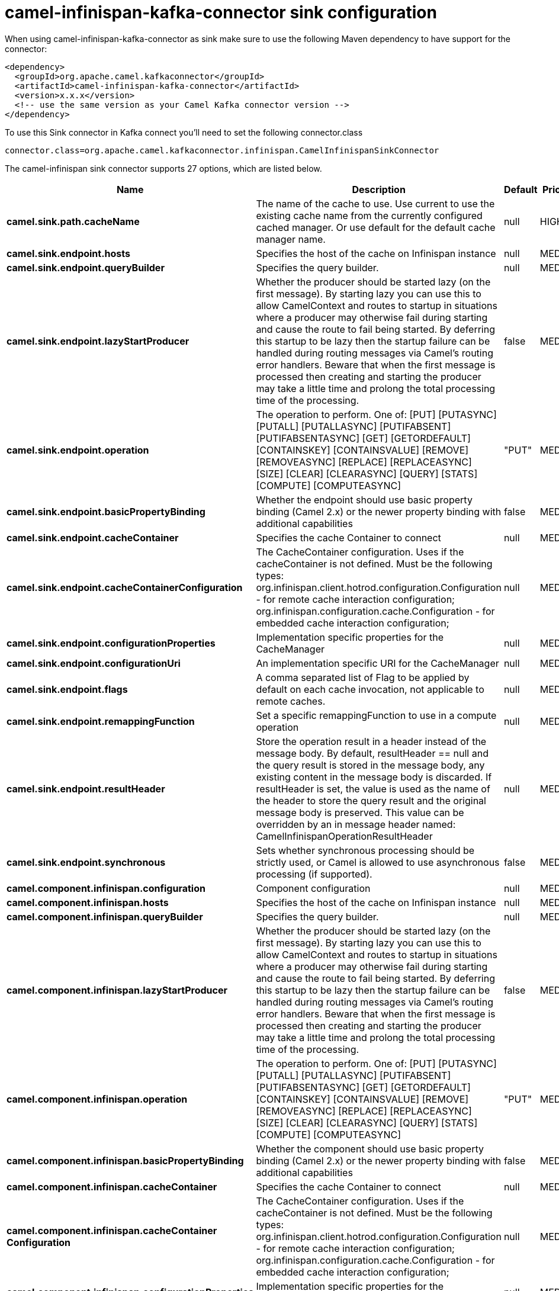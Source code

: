 // kafka-connector options: START
[[camel-infinispan-kafka-connector-sink]]
= camel-infinispan-kafka-connector sink configuration

When using camel-infinispan-kafka-connector as sink make sure to use the following Maven dependency to have support for the connector:

[source,xml]
----
<dependency>
  <groupId>org.apache.camel.kafkaconnector</groupId>
  <artifactId>camel-infinispan-kafka-connector</artifactId>
  <version>x.x.x</version>
  <!-- use the same version as your Camel Kafka connector version -->
</dependency>
----

To use this Sink connector in Kafka connect you'll need to set the following connector.class

[source,java]
----
connector.class=org.apache.camel.kafkaconnector.infinispan.CamelInfinispanSinkConnector
----


The camel-infinispan sink connector supports 27 options, which are listed below.



[width="100%",cols="2,5,^1,2",options="header"]
|===
| Name | Description | Default | Priority
| *camel.sink.path.cacheName* | The name of the cache to use. Use current to use the existing cache name from the currently configured cached manager. Or use default for the default cache manager name. | null | HIGH
| *camel.sink.endpoint.hosts* | Specifies the host of the cache on Infinispan instance | null | MEDIUM
| *camel.sink.endpoint.queryBuilder* | Specifies the query builder. | null | MEDIUM
| *camel.sink.endpoint.lazyStartProducer* | Whether the producer should be started lazy (on the first message). By starting lazy you can use this to allow CamelContext and routes to startup in situations where a producer may otherwise fail during starting and cause the route to fail being started. By deferring this startup to be lazy then the startup failure can be handled during routing messages via Camel's routing error handlers. Beware that when the first message is processed then creating and starting the producer may take a little time and prolong the total processing time of the processing. | false | MEDIUM
| *camel.sink.endpoint.operation* | The operation to perform. One of: [PUT] [PUTASYNC] [PUTALL] [PUTALLASYNC] [PUTIFABSENT] [PUTIFABSENTASYNC] [GET] [GETORDEFAULT] [CONTAINSKEY] [CONTAINSVALUE] [REMOVE] [REMOVEASYNC] [REPLACE] [REPLACEASYNC] [SIZE] [CLEAR] [CLEARASYNC] [QUERY] [STATS] [COMPUTE] [COMPUTEASYNC] | "PUT" | MEDIUM
| *camel.sink.endpoint.basicPropertyBinding* | Whether the endpoint should use basic property binding (Camel 2.x) or the newer property binding with additional capabilities | false | MEDIUM
| *camel.sink.endpoint.cacheContainer* | Specifies the cache Container to connect | null | MEDIUM
| *camel.sink.endpoint.cacheContainerConfiguration* | The CacheContainer configuration. Uses if the cacheContainer is not defined. Must be the following types: org.infinispan.client.hotrod.configuration.Configuration - for remote cache interaction configuration; org.infinispan.configuration.cache.Configuration - for embedded cache interaction configuration; | null | MEDIUM
| *camel.sink.endpoint.configurationProperties* | Implementation specific properties for the CacheManager | null | MEDIUM
| *camel.sink.endpoint.configurationUri* | An implementation specific URI for the CacheManager | null | MEDIUM
| *camel.sink.endpoint.flags* | A comma separated list of Flag to be applied by default on each cache invocation, not applicable to remote caches. | null | MEDIUM
| *camel.sink.endpoint.remappingFunction* | Set a specific remappingFunction to use in a compute operation | null | MEDIUM
| *camel.sink.endpoint.resultHeader* | Store the operation result in a header instead of the message body. By default, resultHeader == null and the query result is stored in the message body, any existing content in the message body is discarded. If resultHeader is set, the value is used as the name of the header to store the query result and the original message body is preserved. This value can be overridden by an in message header named: CamelInfinispanOperationResultHeader | null | MEDIUM
| *camel.sink.endpoint.synchronous* | Sets whether synchronous processing should be strictly used, or Camel is allowed to use asynchronous processing (if supported). | false | MEDIUM
| *camel.component.infinispan.configuration* | Component configuration | null | MEDIUM
| *camel.component.infinispan.hosts* | Specifies the host of the cache on Infinispan instance | null | MEDIUM
| *camel.component.infinispan.queryBuilder* | Specifies the query builder. | null | MEDIUM
| *camel.component.infinispan.lazyStartProducer* | Whether the producer should be started lazy (on the first message). By starting lazy you can use this to allow CamelContext and routes to startup in situations where a producer may otherwise fail during starting and cause the route to fail being started. By deferring this startup to be lazy then the startup failure can be handled during routing messages via Camel's routing error handlers. Beware that when the first message is processed then creating and starting the producer may take a little time and prolong the total processing time of the processing. | false | MEDIUM
| *camel.component.infinispan.operation* | The operation to perform. One of: [PUT] [PUTASYNC] [PUTALL] [PUTALLASYNC] [PUTIFABSENT] [PUTIFABSENTASYNC] [GET] [GETORDEFAULT] [CONTAINSKEY] [CONTAINSVALUE] [REMOVE] [REMOVEASYNC] [REPLACE] [REPLACEASYNC] [SIZE] [CLEAR] [CLEARASYNC] [QUERY] [STATS] [COMPUTE] [COMPUTEASYNC] | "PUT" | MEDIUM
| *camel.component.infinispan.basicPropertyBinding* | Whether the component should use basic property binding (Camel 2.x) or the newer property binding with additional capabilities | false | MEDIUM
| *camel.component.infinispan.cacheContainer* | Specifies the cache Container to connect | null | MEDIUM
| *camel.component.infinispan.cacheContainer Configuration* | The CacheContainer configuration. Uses if the cacheContainer is not defined. Must be the following types: org.infinispan.client.hotrod.configuration.Configuration - for remote cache interaction configuration; org.infinispan.configuration.cache.Configuration - for embedded cache interaction configuration; | null | MEDIUM
| *camel.component.infinispan.configurationProperties* | Implementation specific properties for the CacheManager | null | MEDIUM
| *camel.component.infinispan.configurationUri* | An implementation specific URI for the CacheManager | null | MEDIUM
| *camel.component.infinispan.flags* | A comma separated list of Flag to be applied by default on each cache invocation, not applicable to remote caches. | null | MEDIUM
| *camel.component.infinispan.remappingFunction* | Set a specific remappingFunction to use in a compute operation | null | MEDIUM
| *camel.component.infinispan.resultHeader* | Store the operation result in a header instead of the message body. By default, resultHeader == null and the query result is stored in the message body, any existing content in the message body is discarded. If resultHeader is set, the value is used as the name of the header to store the query result and the original message body is preserved. This value can be overridden by an in message header named: CamelInfinispanOperationResultHeader | null | MEDIUM
|===



The camel-infinispan sink connector has no converters out of the box.





The camel-infinispan sink connector has no transforms out of the box.





The camel-infinispan sink connector has no aggregation strategies out of the box.
// kafka-connector options: END
